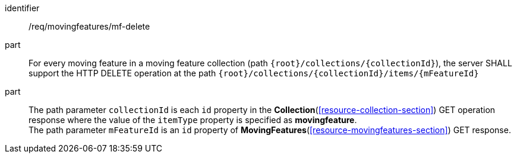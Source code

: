 ////
[[req_mf_mf-op-delete]]
[width="90%",cols="2,6a",options="header"]
|===
^|*Requirement {counter:req-id}* |*/req/movingfeatures/mf-delete*
^|A |An implementation of the OGC API — Moving Features Standard SHALL comply with the OGC API — Features `DELETE` operation requirement link:http://docs.ogc.org/DRAFTS/20-002.html#_operation_3[`req/create-replace-delete/delete/delete-op`].
^|B |For every moving feature in a moving feature collection (path `{root}/collections/{collectionId}`), the server SHALL support the HTTP DELETE operation at the path `{root}/collections/{collectionId}/items/{mFeatureId}`
^|C |The path parameter `collectionId` is each `id` property in the *Collection* GET operation response where the value of the `itemType` property is specified as *MovingFeature*. The path parameter `mFeatureId` is an `id` property of the moving feature.
|===
////

[[req_mf_mf-op-delete]]
[requirement]
====
[%metadata]
identifier:: /req/movingfeatures/mf-delete
// part:: An implementation of the OGC API — Moving Features Standard SHALL comply with the OGC API — Features `DELETE` operation requirement link:http://docs.ogc.org/DRAFTS/20-002.html#_operation_3[`/req/create-replace-delete/delete/delete-op`].
part:: For every moving feature in a moving feature collection (path `{root}/collections/{collectionId}`), the server SHALL support the HTTP DELETE operation at the path `{root}/collections/{collectionId}/items/{mFeatureId}`
part:: The path parameter `collectionId` is each `id` property in the *Collection*(<<resource-collection-section>>) GET operation response where the value of the `itemType` property is specified as *movingfeature*. +
The path parameter `mFeatureId` is an `id` property of *MovingFeatures*(<<resource-movingfeatures-section>>) GET response.
====
